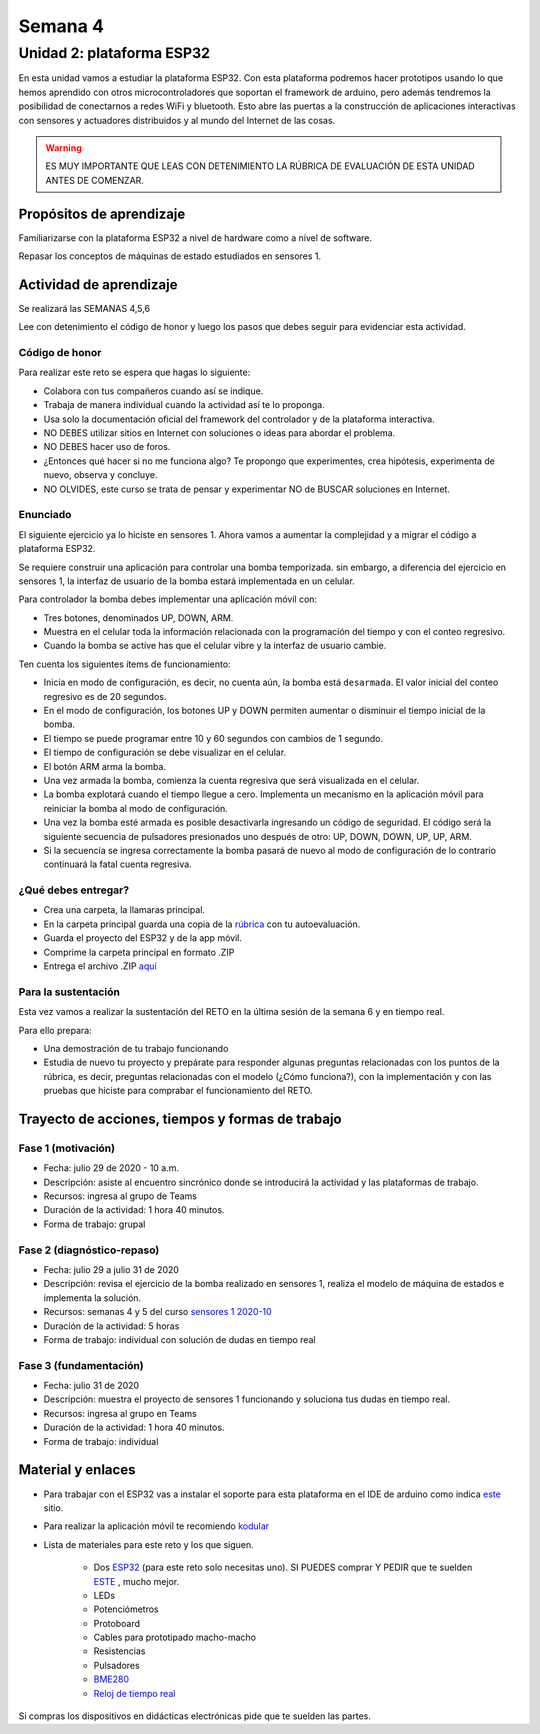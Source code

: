 Semana 4
===========

Unidad 2: plataforma ESP32
-----------------------------
En esta unidad vamos a estudiar la plataforma ESP32. Con esta
plataforma podremos hacer prototipos usando lo que hemos
aprendido con otros microcontroladores que soportan el framework
de arduino, pero además tendremos la posibilidad de conectarnos
a redes WiFi y bluetooth. Esto abre las puertas a la construcción de aplicaciones
interactivas con sensores y actuadores distribuidos y al mundo del
Internet de las cosas.

.. warning::
   ES MUY IMPORTANTE QUE LEAS CON DETENIMIENTO LA RÚBRICA DE EVALUACIÓN DE ESTA
   UNIDAD ANTES DE COMENZAR.

Propósitos de aprendizaje
^^^^^^^^^^^^^^^^^^^^^^^^^^
Familiarizarse con la plataforma ESP32 a nivel de hardware como a nivel de
software.

Repasar los conceptos de máquinas de estado estudiados en sensores 1.

Actividad de aprendizaje
^^^^^^^^^^^^^^^^^^^^^^^^^^

Se realizará las SEMANAS 4,5,6

Lee con detenimiento el código de honor y luego los pasos que
debes seguir para evidenciar esta actividad.

Código de honor
###################
Para realizar este reto se espera que hagas lo siguiente:

* Colabora con tus compañeros cuando así se indique.
* Trabaja de manera individual cuando la actividad así te lo
  proponga.
* Usa solo la documentación oficial del framework del controlador
  y de la plataforma interactiva.
* NO DEBES utilizar sitios en Internet con soluciones o ideas para
  abordar el problema.
* NO DEBES hacer uso de foros.
* ¿Entonces qué hacer si no me funciona algo? Te propongo que
  experimentes, crea hipótesis, experimenta de nuevo, observa y concluye.
* NO OLVIDES, este curso se trata de pensar y experimentar NO de
  BUSCAR soluciones en Internet.

Enunciado
##########

El siguiente ejercicio ya lo hiciste en sensores 1. Ahora vamos
a aumentar la complejidad y a migrar el código a plataforma ESP32.

Se requiere construir una aplicación para controlar una bomba temporizada.
sin embargo, a diferencia del ejercicio en sensores 1, la interfaz de usuario
de la bomba estará implementada en un celular.

Para controlador la bomba debes implementar una aplicación móvil con:

* Tres botones, denominados UP, DOWN, ARM.
* Muestra en el celular toda la información relacionada con la programación
  del tiempo y con el conteo regresivo.
* Cuando la bomba se active has que el celular vibre y la interfaz de usuario
  cambie.

Ten cuenta los siguientes ítems de funcionamiento:

* Inicia en modo de configuración, es decir, no cuenta aún, la bomba está
  ``desarmada``. El valor inicial del conteo regresivo es de 20 segundos.
* En el modo de configuración, los botones UP y DOWN permiten
  aumentar o disminuir el tiempo inicial de la bomba.
* El tiempo se puede programar entre 10 y 60 segundos con cambios de 1 segundo.
* El tiempo de configuración se debe visualizar en el celular.
* El botón ARM arma la bomba.
* Una vez armada la bomba, comienza la cuenta regresiva que será visualizada
  en el celular.
* La bomba explotará cuando el tiempo llegue a cero. Implementa un mecanismo
  en la aplicación móvil para reiniciar la bomba al modo de configuración.
* Una vez la bomba esté armada es posible desactivarla ingresando un código
  de seguridad. El código será la siguiente secuencia de pulsadores
  presionados uno después de otro:  UP, DOWN, DOWN, UP, UP, ARM.
* Si la secuencia se ingresa correctamente la bomba pasará de nuevo
  al modo de configuración de lo contrario continuará la fatal cuenta
  regresiva.

¿Qué debes entregar?
######################

* Crea una carpeta, la llamaras principal. 
* En la carpeta principal guarda una copia de la `rúbrica <https://docs.google.com/spreadsheets/d/1_SnplUHVGTYiaCIoOhpE8pIeao14Ch0AjKFVGRYM0W4/edit?usp=sharing>`__
  con tu autoevaluación.
* Guarda el proyecto del ESP32 y de la app móvil.
* Comprime la carpeta principal en formato .ZIP
* Entrega el archivo .ZIP `aquí <https://auladigital.upb.edu.co/mod/assign/view.php?id=621964>`__

Para la sustentación
######################
Esta vez vamos a realizar la sustentación del RETO
en la última sesión de la semana 6 y en tiempo real.

Para ello prepara:

* Una demostración de tu trabajo funcionando
* Estudia de nuevo tu proyecto y prepárate para responder
  algunas preguntas relacionadas con los puntos de la rúbrica,
  es decir, preguntas relacionadas con el modelo (¿Cómo funciona?), con la
  implementación y con las pruebas que hiciste para comprabar el funcionamiento
  del RETO.

Trayecto de acciones, tiempos y formas de trabajo
^^^^^^^^^^^^^^^^^^^^^^^^^^^^^^^^^^^^^^^^^^^^^^^^^^

Fase 1 (motivación)
######################

* Fecha: julio 29 de 2020 - 10 a.m.
* Descripción: asiste al encuentro sincrónico donde se introducirá
  la actividad y las plataformas de trabajo.
* Recursos: ingresa al grupo de Teams
* Duración de la actividad: 1 hora 40 minutos.
* Forma de trabajo: grupal

Fase 2 (diagnóstico-repaso)
############################

* Fecha: julio 29 a julio 31 de 2020
* Descripción: revisa el ejercicio de la bomba realizado en sensores 1, realiza
  el modelo de máquina de estados e implementa la solución.
* Recursos: semanas 4 y 5 del curso `sensores 1 2020-10 <https://sensores1.readthedocs.io/es/v2020.10/_semana4/semana4.html>`__
* Duración de la actividad: 5 horas
* Forma de trabajo: individual con solución de dudas en tiempo real

Fase 3 (fundamentación)
#############################

* Fecha: julio 31  de 2020
* Descripción: muestra el proyecto de sensores 1 funcionando 
  y soluciona tus dudas en tiempo real.
* Recursos: ingresa al grupo en Teams 
* Duración de la actividad: 1 hora 40 minutos.
* Forma de trabajo: individual

Material y enlaces
^^^^^^^^^^^^^^^^^^^

* Para trabajar con el ESP32 vas a instalar el soporte
  para esta plataforma en el IDE de arduino como indica 
  `este <https://github.com/espressif/arduino-esp32>`__ sitio.
* Para realizar la aplicación móvil te recomiendo `kodular <https://www.kodular.io/creator>`__
* Lista de materiales para este reto y los que siguen.

    * Dos `ESP32 <https://www.didacticaselectronicas.com/index.php/comunicaciones/bluetooth/tarjeta-de-desarrollo-esp32-wroom-32d-modulo-wifi-y-bluetooth-esp32u-con-conector-u-fl-tarjeta-comunicaci%C3%B3n-wi-fi-bluetooth-esp32u-iot-esp32-nodemcu-d0wd-9368-9386-detail>`__
      (para este reto solo necesitas uno). SI PUEDES comprar Y PEDIR
      que te suelden `ESTE <https://www.didacticaselectronicas.com/index.php/comunicaciones/wi-fi/wifi,-wi-fi,-bluetooth-internet-iot-tarjeta-desarrollo-esp32-detail>`__
      , mucho mejor.
    * LEDs
    * Potenciómetros
    * Protoboard
    * Cables para prototipado macho-macho
    * Resistencias
    * Pulsadores
    * `BME280 <https://www.didacticaselectronicas.com/index.php/sensores/presion-atm/sensor-de-presion-atmosferica-bmp280-sensores-de-presion-relativa-atmosferica-barometros-bmp180-detail>`__
    * `Reloj de tiempo real <https://www.didacticaselectronicas.com/index.php/semiconductores/reloj-de-tiempo-real/shield-ds1307-rtc-para-wemos-d1-mini-wemos-sh-rtc-reloj-tiempo-real-relojes-de-tiempo-real-rtcs-wemos-detail>`__

Si compras los dispositivos en didácticas electrónicas pide que te suelden
las partes.